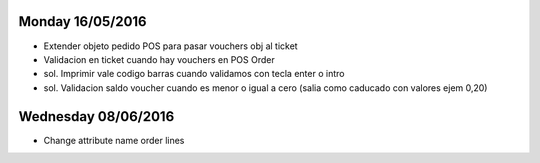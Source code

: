 Monday 16/05/2016
-------------------
* Extender objeto pedido POS para pasar vouchers obj al ticket
* Validacion en ticket cuando hay vouchers en POS Order
* sol. Imprimir vale codigo barras cuando validamos con tecla enter o intro
* sol. Validacion saldo voucher cuando es menor o igual  a cero (salia como caducado con valores ejem 0,20)

Wednesday 08/06/2016
------------------------------
* Change attribute name order lines